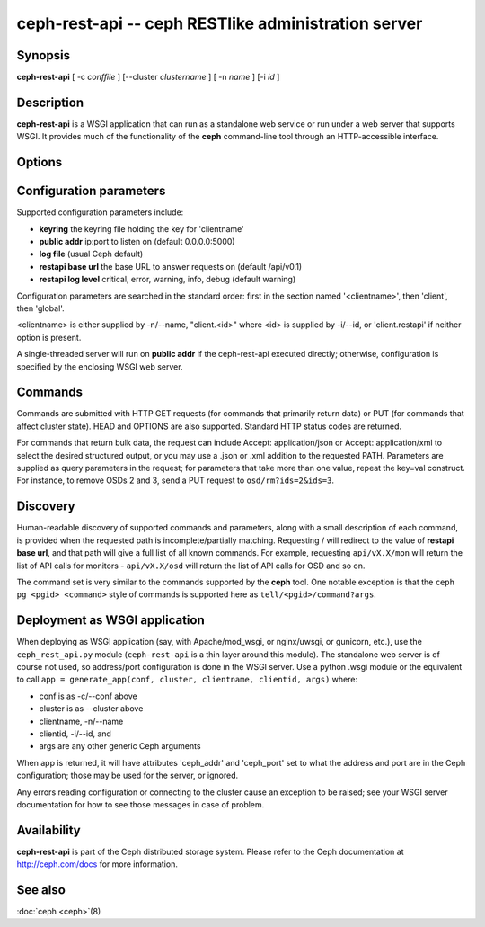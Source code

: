 =====================================================
 ceph-rest-api -- ceph RESTlike administration server
=====================================================

.. program:: ceph-rest-api

Synopsis
========

| **ceph-rest-api** [ -c *conffile* ] [--cluster *clustername* ] [ -n *name* ] [-i *id* ]


Description
===========

**ceph-rest-api** is a WSGI application that can run as a
standalone web service or run under a web server that supports
WSGI.  It provides much of the functionality of the **ceph**
command-line tool through an HTTP-accessible interface.

Options
=======

.. option:: -c/--conf conffile

    names the ceph.conf file to use for configuration.  If -c is not
    specified, the default depends on the state of the --cluster option
    (default 'ceph'; see below).  The configuration file is searched
    for in this order:

    * $CEPH_CONF
    * /etc/ceph/${cluster}.conf
    * ~/.ceph/${cluster}.conf
    * ${cluster}.conf (in the current directory)

    so you can also pass this option in the environment as CEPH_CONF.

.. option:: --cluster clustername

    set *clustername* for use in the $cluster metavariable, for
    locating the ceph.conf file.  The default is 'ceph'.

.. option:: -n/--name name

    specifies the client 'name', which is used to find the
    client-specific configuration options in the config file, and
    also is the name used for authentication when connecting
    to the cluster (the entity name appearing in ceph auth list output,
    for example).  The default is 'client.restapi'.

.. option:: -i/--id id

   specifies the client 'id', which will form the clientname
   as 'client.<id>' if clientname is not set.  If -n/-name is
   set, that takes precedence.

   Also, global Ceph options are supported.


Configuration parameters
========================

Supported configuration parameters include:

* **keyring** the keyring file holding the key for 'clientname'
* **public addr** ip:port to listen on (default 0.0.0.0:5000)
* **log file** (usual Ceph default)
* **restapi base url** the base URL to answer requests on (default /api/v0.1)
* **restapi log level** critical, error, warning, info, debug (default warning)

Configuration parameters are searched in the standard order:
first in the section named '<clientname>', then 'client', then 'global'.

<clientname> is either supplied by -n/--name, "client.<id>" where
<id> is supplied by -i/--id, or 'client.restapi' if neither option
is present.

A single-threaded server will run on **public addr** if the ceph-rest-api
executed directly; otherwise, configuration is specified by the enclosing
WSGI web server.

Commands
========

Commands are submitted with HTTP GET requests (for commands that
primarily return data) or PUT (for commands that affect cluster state).
HEAD and OPTIONS are also supported.  Standard HTTP status codes
are returned.

For commands that return bulk data, the request can include
Accept: application/json or Accept: application/xml to select the
desired structured output, or you may use a .json or .xml addition
to the requested PATH.  Parameters are supplied as query parameters
in the request; for parameters that take more than one value, repeat
the key=val construct.  For instance, to remove OSDs 2 and 3,
send a PUT request to ``osd/rm?ids=2&ids=3``.

Discovery
=========

Human-readable discovery of supported commands and parameters, along
with a small description of each command, is provided when the requested
path is incomplete/partially matching.  Requesting / will redirect to
the value of  **restapi base url**, and that path will give a full list
of all known commands.
For example, requesting ``api/vX.X/mon`` will return the list of API calls for
monitors - ``api/vX.X/osd`` will return the list of API calls for OSD and so on.

The command set is very similar to the commands
supported by the **ceph** tool.  One notable exception is that the
``ceph pg <pgid> <command>`` style of commands is supported here
as ``tell/<pgid>/command?args``.

Deployment as WSGI application
==============================

When deploying as WSGI application (say, with Apache/mod_wsgi,
or nginx/uwsgi, or gunicorn, etc.), use the ``ceph_rest_api.py`` module
(``ceph-rest-api`` is a thin layer around this module).  The standalone web
server is of course not used, so address/port configuration is done in
the WSGI server.  Use a python .wsgi module or the equivalent to call
``app = generate_app(conf, cluster, clientname, clientid, args)`` where:

* conf is as -c/--conf above
* cluster is as --cluster above
* clientname, -n/--name
* clientid, -i/--id, and
* args are any other generic Ceph arguments

When app is returned, it will have attributes 'ceph_addr' and 'ceph_port'
set to what the address and port are in the Ceph configuration;
those may be used for the server, or ignored.

Any errors reading configuration or connecting to the cluster cause an
exception to be raised; see your WSGI server documentation for how to
see those messages in case of problem.

Availability
============

**ceph-rest-api** is part of the Ceph distributed storage system. Please refer to the Ceph documentation at
http://ceph.com/docs for more information.


See also
========

:doc:`ceph <ceph>`\(8)
